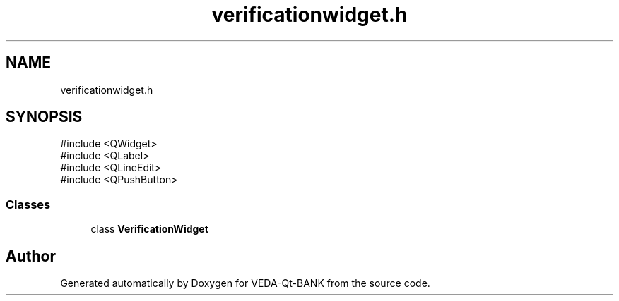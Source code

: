.TH "verificationwidget.h" 3 "VEDA-Qt-BANK" \" -*- nroff -*-
.ad l
.nh
.SH NAME
verificationwidget.h
.SH SYNOPSIS
.br
.PP
\fR#include <QWidget>\fP
.br
\fR#include <QLabel>\fP
.br
\fR#include <QLineEdit>\fP
.br
\fR#include <QPushButton>\fP
.br

.SS "Classes"

.in +1c
.ti -1c
.RI "class \fBVerificationWidget\fP"
.br
.in -1c
.SH "Author"
.PP 
Generated automatically by Doxygen for VEDA-Qt-BANK from the source code\&.
